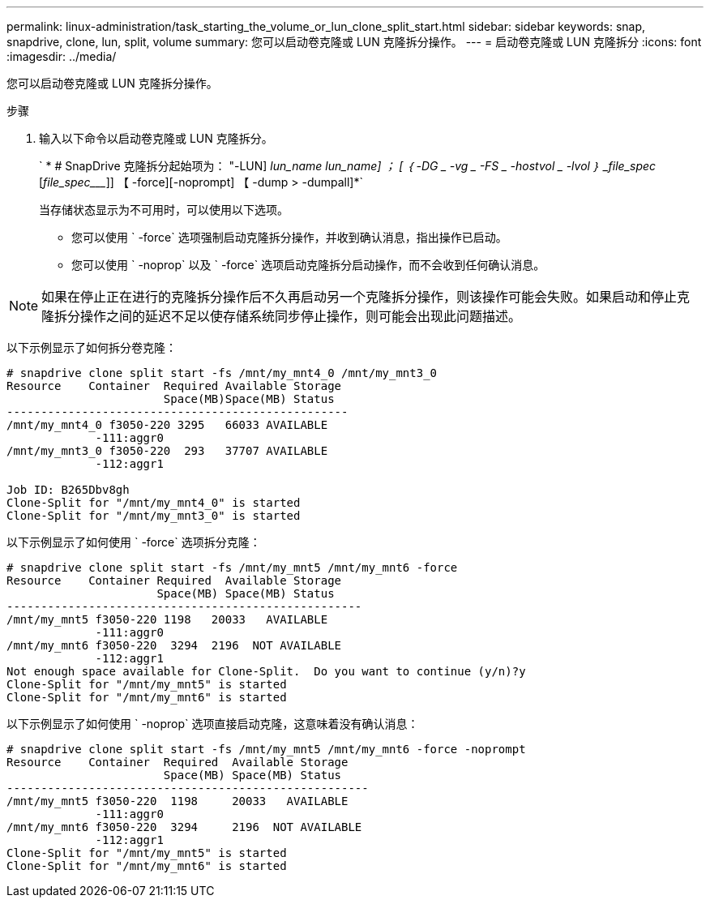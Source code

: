 ---
permalink: linux-administration/task_starting_the_volume_or_lun_clone_split_start.html 
sidebar: sidebar 
keywords: snap, snapdrive, clone, lun, split, volume 
summary: 您可以启动卷克隆或 LUN 克隆拆分操作。 
---
= 启动卷克隆或 LUN 克隆拆分
:icons: font
:imagesdir: ../media/


[role="lead"]
您可以启动卷克隆或 LUN 克隆拆分操作。

.步骤
. 输入以下命令以启动卷克隆或 LUN 克隆拆分。
+
` * # SnapDrive 克隆拆分起始项为： "-LUN] _lun_name_ __lun_name___] ； [ ｛ -DG _ -vg _ -FS _ -hostvol _ -lvol ｝ _file_spec_ [_file_spec____]] 【 -force][-noprompt] 【 -dump > -dumpall]*`

+
当存储状态显示为不可用时，可以使用以下选项。

+
** 您可以使用 ` -force` 选项强制启动克隆拆分操作，并收到确认消息，指出操作已启动。
** 您可以使用 ` -noprop` 以及 ` -force` 选项启动克隆拆分启动操作，而不会收到任何确认消息。





NOTE: 如果在停止正在进行的克隆拆分操作后不久再启动另一个克隆拆分操作，则该操作可能会失败。如果启动和停止克隆拆分操作之间的延迟不足以使存储系统同步停止操作，则可能会出现此问题描述。

以下示例显示了如何拆分卷克隆：

[listing]
----
# snapdrive clone split start -fs /mnt/my_mnt4_0 /mnt/my_mnt3_0
Resource    Container  Required Available Storage
                       Space(MB)Space(MB) Status
--------------------------------------------------
/mnt/my_mnt4_0 f3050-220 3295   66033 AVAILABLE
             -111:aggr0
/mnt/my_mnt3_0 f3050-220  293   37707 AVAILABLE
             -112:aggr1

Job ID: B265Dbv8gh
Clone-Split for "/mnt/my_mnt4_0" is started
Clone-Split for "/mnt/my_mnt3_0" is started
----
以下示例显示了如何使用 ` -force` 选项拆分克隆：

[listing]
----
# snapdrive clone split start -fs /mnt/my_mnt5 /mnt/my_mnt6 -force
Resource    Container Required  Available Storage
                      Space(MB) Space(MB) Status
----------------------------------------------------
/mnt/my_mnt5 f3050-220 1198   20033   AVAILABLE
             -111:aggr0
/mnt/my_mnt6 f3050-220  3294  2196  NOT AVAILABLE
             -112:aggr1
Not enough space available for Clone-Split.  Do you want to continue (y/n)?y
Clone-Split for "/mnt/my_mnt5" is started
Clone-Split for "/mnt/my_mnt6" is started
----
以下示例显示了如何使用 ` -noprop` 选项直接启动克隆，这意味着没有确认消息：

[listing]
----
# snapdrive clone split start -fs /mnt/my_mnt5 /mnt/my_mnt6 -force -noprompt
Resource    Container  Required  Available Storage
                       Space(MB) Space(MB) Status
-----------------------------------------------------
/mnt/my_mnt5 f3050-220  1198     20033   AVAILABLE
             -111:aggr0
/mnt/my_mnt6 f3050-220  3294     2196  NOT AVAILABLE
             -112:aggr1
Clone-Split for "/mnt/my_mnt5" is started
Clone-Split for "/mnt/my_mnt6" is started
----